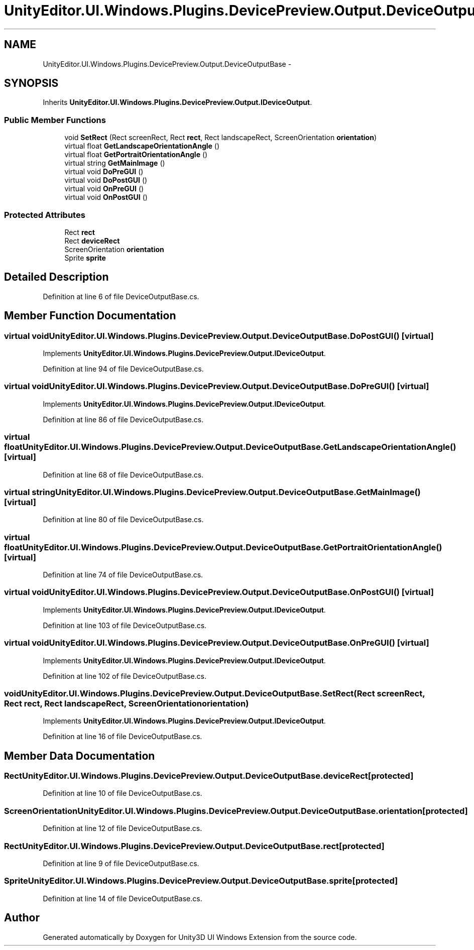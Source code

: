 .TH "UnityEditor.UI.Windows.Plugins.DevicePreview.Output.DeviceOutputBase" 3 "Fri Apr 3 2015" "Version version 0.8a" "Unity3D UI Windows Extension" \" -*- nroff -*-
.ad l
.nh
.SH NAME
UnityEditor.UI.Windows.Plugins.DevicePreview.Output.DeviceOutputBase \- 
.SH SYNOPSIS
.br
.PP
.PP
Inherits \fBUnityEditor\&.UI\&.Windows\&.Plugins\&.DevicePreview\&.Output\&.IDeviceOutput\fP\&.
.SS "Public Member Functions"

.in +1c
.ti -1c
.RI "void \fBSetRect\fP (Rect screenRect, Rect \fBrect\fP, Rect landscapeRect, ScreenOrientation \fBorientation\fP)"
.br
.ti -1c
.RI "virtual float \fBGetLandscapeOrientationAngle\fP ()"
.br
.ti -1c
.RI "virtual float \fBGetPortraitOrientationAngle\fP ()"
.br
.ti -1c
.RI "virtual string \fBGetMainImage\fP ()"
.br
.ti -1c
.RI "virtual void \fBDoPreGUI\fP ()"
.br
.ti -1c
.RI "virtual void \fBDoPostGUI\fP ()"
.br
.ti -1c
.RI "virtual void \fBOnPreGUI\fP ()"
.br
.ti -1c
.RI "virtual void \fBOnPostGUI\fP ()"
.br
.in -1c
.SS "Protected Attributes"

.in +1c
.ti -1c
.RI "Rect \fBrect\fP"
.br
.ti -1c
.RI "Rect \fBdeviceRect\fP"
.br
.ti -1c
.RI "ScreenOrientation \fBorientation\fP"
.br
.ti -1c
.RI "Sprite \fBsprite\fP"
.br
.in -1c
.SH "Detailed Description"
.PP 
Definition at line 6 of file DeviceOutputBase\&.cs\&.
.SH "Member Function Documentation"
.PP 
.SS "virtual void UnityEditor\&.UI\&.Windows\&.Plugins\&.DevicePreview\&.Output\&.DeviceOutputBase\&.DoPostGUI ()\fC [virtual]\fP"

.PP
Implements \fBUnityEditor\&.UI\&.Windows\&.Plugins\&.DevicePreview\&.Output\&.IDeviceOutput\fP\&.
.PP
Definition at line 94 of file DeviceOutputBase\&.cs\&.
.SS "virtual void UnityEditor\&.UI\&.Windows\&.Plugins\&.DevicePreview\&.Output\&.DeviceOutputBase\&.DoPreGUI ()\fC [virtual]\fP"

.PP
Implements \fBUnityEditor\&.UI\&.Windows\&.Plugins\&.DevicePreview\&.Output\&.IDeviceOutput\fP\&.
.PP
Definition at line 86 of file DeviceOutputBase\&.cs\&.
.SS "virtual float UnityEditor\&.UI\&.Windows\&.Plugins\&.DevicePreview\&.Output\&.DeviceOutputBase\&.GetLandscapeOrientationAngle ()\fC [virtual]\fP"

.PP
Definition at line 68 of file DeviceOutputBase\&.cs\&.
.SS "virtual string UnityEditor\&.UI\&.Windows\&.Plugins\&.DevicePreview\&.Output\&.DeviceOutputBase\&.GetMainImage ()\fC [virtual]\fP"

.PP
Definition at line 80 of file DeviceOutputBase\&.cs\&.
.SS "virtual float UnityEditor\&.UI\&.Windows\&.Plugins\&.DevicePreview\&.Output\&.DeviceOutputBase\&.GetPortraitOrientationAngle ()\fC [virtual]\fP"

.PP
Definition at line 74 of file DeviceOutputBase\&.cs\&.
.SS "virtual void UnityEditor\&.UI\&.Windows\&.Plugins\&.DevicePreview\&.Output\&.DeviceOutputBase\&.OnPostGUI ()\fC [virtual]\fP"

.PP
Implements \fBUnityEditor\&.UI\&.Windows\&.Plugins\&.DevicePreview\&.Output\&.IDeviceOutput\fP\&.
.PP
Definition at line 103 of file DeviceOutputBase\&.cs\&.
.SS "virtual void UnityEditor\&.UI\&.Windows\&.Plugins\&.DevicePreview\&.Output\&.DeviceOutputBase\&.OnPreGUI ()\fC [virtual]\fP"

.PP
Implements \fBUnityEditor\&.UI\&.Windows\&.Plugins\&.DevicePreview\&.Output\&.IDeviceOutput\fP\&.
.PP
Definition at line 102 of file DeviceOutputBase\&.cs\&.
.SS "void UnityEditor\&.UI\&.Windows\&.Plugins\&.DevicePreview\&.Output\&.DeviceOutputBase\&.SetRect (Rect screenRect, Rect rect, Rect landscapeRect, ScreenOrientation orientation)"

.PP
Implements \fBUnityEditor\&.UI\&.Windows\&.Plugins\&.DevicePreview\&.Output\&.IDeviceOutput\fP\&.
.PP
Definition at line 16 of file DeviceOutputBase\&.cs\&.
.SH "Member Data Documentation"
.PP 
.SS "Rect UnityEditor\&.UI\&.Windows\&.Plugins\&.DevicePreview\&.Output\&.DeviceOutputBase\&.deviceRect\fC [protected]\fP"

.PP
Definition at line 10 of file DeviceOutputBase\&.cs\&.
.SS "ScreenOrientation UnityEditor\&.UI\&.Windows\&.Plugins\&.DevicePreview\&.Output\&.DeviceOutputBase\&.orientation\fC [protected]\fP"

.PP
Definition at line 12 of file DeviceOutputBase\&.cs\&.
.SS "Rect UnityEditor\&.UI\&.Windows\&.Plugins\&.DevicePreview\&.Output\&.DeviceOutputBase\&.rect\fC [protected]\fP"

.PP
Definition at line 9 of file DeviceOutputBase\&.cs\&.
.SS "Sprite UnityEditor\&.UI\&.Windows\&.Plugins\&.DevicePreview\&.Output\&.DeviceOutputBase\&.sprite\fC [protected]\fP"

.PP
Definition at line 14 of file DeviceOutputBase\&.cs\&.

.SH "Author"
.PP 
Generated automatically by Doxygen for Unity3D UI Windows Extension from the source code\&.
